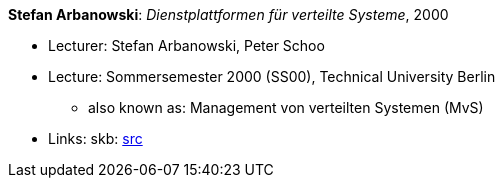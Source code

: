 *Stefan Arbanowski*: _Dienstplattformen für verteilte Systeme_, 2000

* Lecturer: Stefan Arbanowski, Peter Schoo
* Lecture: Sommersemester 2000 (SS00), Technical University Berlin
  ** also known as: Management von verteilten Systemen (MvS)
* Links:
       skb: link:https://github.com/vdmeer/skb/tree/master/library/talks/lecture-notes/2000/arbanowski-dvs-tub-2000.adoc[src]
ifdef::local[]
    ┃ link:/library/talks/lecture-notes/2000/[Folder]
endif::[]

